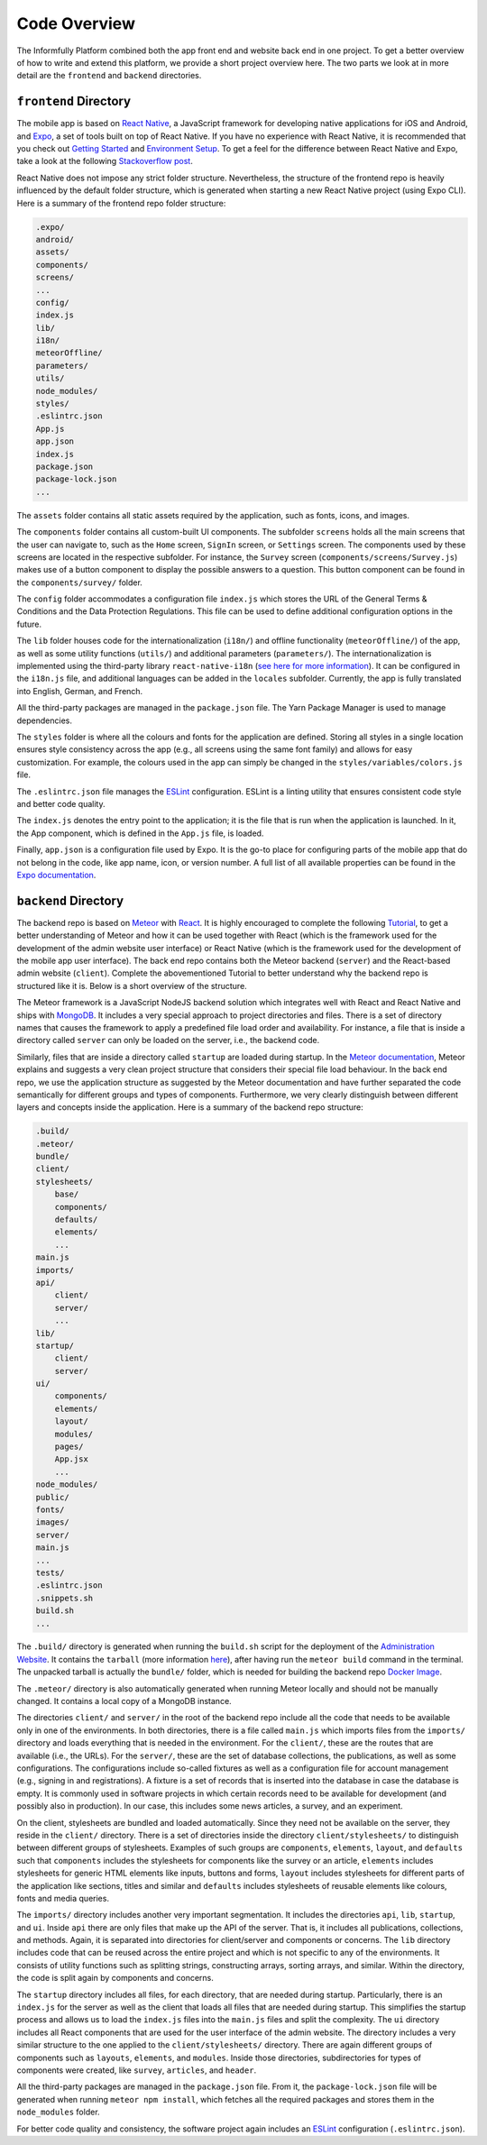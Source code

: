 Code Overview
=============

The Informfully Platform combined both the app front end and website back end in one project.
To get a better overview of how to write and extend this platform, we provide a short project overview here.
The two parts we look at in more detail are the ``frontend``  and ``backend`` directories.

``frontend`` Directory
----------------------

The mobile app is based on `React Native <https://reactnative.dev/>`_, a JavaScript framework for developing native applications for iOS and Android, and `Expo <https://expo.dev/>`_, a set of tools built on top of React Native.
If you have no experience with React Native, it is recommended that you check out `Getting Started <https://reactnative.dev/docs/getting-started/>`_ and `Environment Setup <https://reactnative.dev/docs/environment-setup>`_.
To get a feel for the difference between React Native and Expo, take a look at the following `Stackoverflow post <https://stackoverflow.com/questions/39170622/what-is-the-difference-between-expo-and-react-native>`_.

React Native does not impose any strict folder structure.
Nevertheless, the structure of the frontend repo is heavily influenced by the default folder structure, which is generated when starting a new React Native project (using Expo CLI).
Here is a summary of the frontend repo folder structure:

.. code-block:: console

    .expo/
    android/
    assets/
    components/
    screens/
    ...
    config/
    index.js
    lib/
    i18n/
    meteorOffline/
    parameters/
    utils/
    node_modules/
    styles/
    .eslintrc.json
    App.js
    app.json
    index.js
    package.json
    package-lock.json
    ...

The ``assets`` folder contains all static assets required by the application, such as fonts, icons, and images.

The ``components`` folder contains all custom-built UI components.
The subfolder ``screens`` holds all the main screens that the user can navigate to, such as the ``Home`` screen, ``SignIn`` screen, or ``Settings`` screen.
The components used by these screens are located in the respective subfolder.
For instance, the ``Survey`` screen (``components/screens/Survey.js``) makes use of a button component to display the possible answers to a question.
This button component can be found in the ``components/survey/`` folder.

The ``config`` folder accommodates a configuration file ``index.js`` which stores the URL of the General Terms & Conditions and the Data Protection Regulations.
This file can be used to define additional configuration options in the future.

The ``lib`` folder houses code for the internationalization (``i18n/``) and offline functionality (``meteorOffline/``) of the app, as well as some utility functions (``utils/``) and additional parameters (``parameters/``).
The internationalization is implemented using the third-party library ``react-native-i18n`` (`see here for more information <https://www.npmjs.com/package/react-native-i18n>`_).
It can be configured in the ``i18n.js`` file, and additional languages can be added in the ``locales`` subfolder.
Currently, the app is fully translated into English, German, and French.

All the third-party packages are managed in the ``package.json`` file.
The Yarn Package Manager is used to manage dependencies.

The ``styles`` folder is where all the colours and fonts for the application are defined.
Storing all styles in a single location ensures style consistency across the app (e.g., all screens using the same font family) and allows for easy customization.
For example, the colours used in the app can simply be changed in the ``styles/variables/colors.js`` file.

The ``.eslintrc.json`` file manages the `ESLint <https://eslint.org/>`_ configuration.
ESLint is a linting utility that ensures consistent code style and better code quality.

The ``index.js`` denotes the entry point to the application; it is the file that is run when the application is launched.
In it, the App component, which is defined in the ``App.js`` file, is loaded.

Finally, ``app.json`` is a configuration file used by Expo.
It is the go-to place for configuring parts of the mobile app that do not belong in the code, like app name, icon, or version number.
A full list of all available properties can be found in the `Expo documentation <https://docs.expo.dev/versions/latest/config/app/>`_.

``backend`` Directory
---------------------

The backend repo is based on `Meteor <https://www.meteor.com/>`_ with `React <https://reactjs.org/>`_.
It is highly encouraged to complete the following `Tutorial <https://react-tutorial.meteor.com/>`_, to get a better understanding of Meteor and how it can be used together with React (which is the framework used for the development of the admin website user interface) or React Native (which is the framework used for the development of the mobile app user interface).
The back end repo contains both the Meteor backend (``server``) and the React-based admin website (``client``).
Complete the abovementioned Tutorial to better understand why the backend repo is structured like it is. 
Below is a short overview of the structure.

The Meteor framework is a JavaScript NodeJS backend solution which integrates well with React and React Native and ships with `MongoDB <https://www.mongodb.com/>`_.
It includes a very special approach to project directories and files.
There is a set of directory names that causes the framework to apply a predefined file load order and availability.
For instance, a file that is inside a directory called ``server`` can only be loaded on the server, i.e., the backend code.

Similarly, files that are inside a directory called ``startup`` are loaded during startup.
In the `Meteor documentation <https://guide.meteor.com/structure.html>`_, Meteor explains and suggests a very clean project structure that considers their special file load behaviour.
In the back end repo, we use the application structure as suggested by the Meteor documentation and have further separated the code semantically for different groups and types of components.
Furthermore, we very clearly distinguish between different layers and concepts inside the application.
Here is a summary of the backend repo structure: 

.. code-block:: console

    .build/
    .meteor/
    bundle/
    client/
    stylesheets/
        base/
        components/
        defaults/
        elements/
        ...
    main.js
    imports/
    api/
        client/
        server/
        ...
    lib/
    startup/
        client/
        server/
    ui/
        components/
        elements/
        layout/
        modules/
        pages/
        App.jsx
        ...
    node_modules/
    public/
    fonts/
    images/
    server/
    main.js
    ...
    tests/
    .eslintrc.json
    .snippets.sh
    build.sh
    ...

The ``.build/`` directory is generated when running the ``build.sh`` script for the deployment of the `Administration Website <https://informfully.readthedocs.io/en/latest/deployment.html>`_.
It contains the ``tarball`` (more information `here <https://docs.meteor.com/commandline.html#meteorbuild>`_), after having run the ``meteor build`` command in the terminal.
The unpacked tarball is actually the ``bundle/`` folder, which is needed for building the backend repo `Docker Image <https://informfully.readthedocs.io/en/latest/docker.html>`_.

The ``.meteor/`` directory is also automatically generated when running Meteor locally and should not be manually changed.
It contains a local copy of a MongoDB instance.

The directories ``client/`` and ``server/`` in the root of the backend repo include all the code that needs to be available only in one of the environments.
In both directories, there is a file called ``main.js`` which imports files from the ``imports/`` directory and loads everything that is needed in the environment.
For the ``client/``, these are the routes that are available (i.e., the URLs).
For the ``server/``, these are the set of database collections, the publications, as well as some configurations.
The configurations include so-called fixtures as well as a configuration file for account management (e.g., signing in and registrations).
A fixture is a set of records that is inserted into the database in case the database is empty.
It is commonly used in software projects in which certain records need to be available for development (and possibly also in production).
In our case, this includes some news articles, a survey, and an experiment.

On the client, stylesheets are bundled and loaded automatically.
Since they need not be available on the server, they reside in the ``client/`` directory.
There is a set of directories inside the directory ``client/stylesheets/`` to distinguish between different groups of stylesheets.
Examples of such groups are ``components``, ``elements``, ``layout``, and ``defaults`` such that ``components`` includes the stylesheets for components like the survey or an article, ``elements`` includes stylesheets for generic HTML elements like inputs, buttons and forms, ``layout`` includes stylesheets for different parts of the application like sections, titles and similar and ``defaults`` includes stylesheets of reusable elements like colours, fonts and media queries.

The ``imports/`` directory includes another very important segmentation.
It includes the directories ``api``, ``lib``, ``startup``, and ``ui``.
Inside ``api`` there are only files that make up the API of the server.
That is, it includes all publications, collections, and methods.
Again, it is separated into directories for client/server and components or concerns.
The ``lib`` directory includes code that can be reused across the entire project and which is not specific to any of the environments.
It consists of utility functions such as splitting strings, constructing arrays, sorting arrays, and similar.
Within the directory, the code is split again by components and concerns.

The ``startup`` directory includes all files, for each directory, that are needed during startup.
Particularly, there is an ``index.js`` for the server as well as the client that loads all files that are needed during startup.
This simplifies the startup process and allows us to load the ``index.js`` files into the ``main.js`` files and split the complexity.
The ``ui`` directory includes all React components that are used for the user interface of the admin website.
The directory includes a very similar structure to the one applied to the ``client/stylesheets/`` directory.
There are again different groups of components such as ``layouts``, ``elements``, and ``modules``.
Inside those directories, subdirectories for types of components were created, like ``survey``, ``articles``, and ``header``.

All the third-party packages are managed in the ``package.json`` file.
From it, the ``package-lock.json`` file will be generated when running ``meteor npm install``, which fetches all the required packages and stores them in the ``node_modules`` folder.

For better code quality and consistency, the software project again includes an `ESLint <https://eslint.org/>`_ configuration (``.eslintrc.json``).
